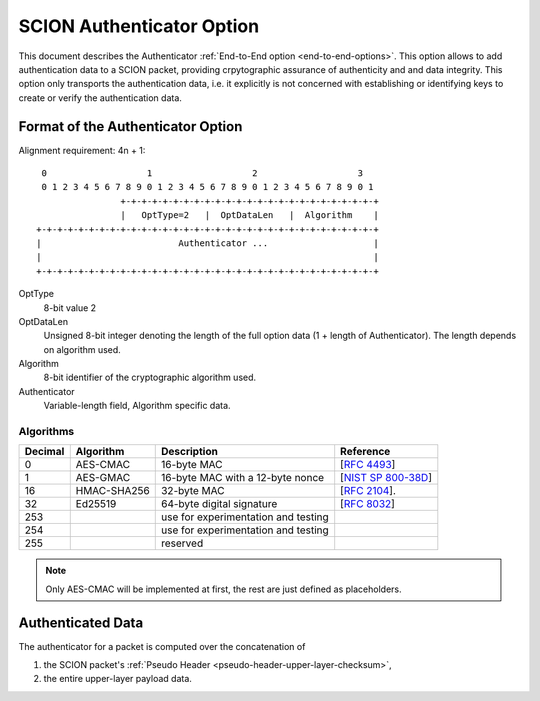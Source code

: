 .. _authenticator-option:

**************************
SCION Authenticator Option
**************************

This document describes the Authenticator :ref:`End-to-End option <end-to-end-options>`.
This option allows to add authentication data to a SCION packet, providing
crpytographic assurance of authenticity and and data integrity.
This option only transports the authentication data, i.e. it explicitly is not
concerned with establishing or identifying keys to create or verify the
authentication data.


Format of the Authenticator Option
==================================
Alignment requirement: 4n + 1::


     0                   1                   2                   3
     0 1 2 3 4 5 6 7 8 9 0 1 2 3 4 5 6 7 8 9 0 1 2 3 4 5 6 7 8 9 0 1
                    +-+-+-+-+-+-+-+-+-+-+-+-+-+-+-+-+-+-+-+-+-+-+-+-+
                    |   OptType=2   |  OptDataLen   |  Algorithm    |
    +-+-+-+-+-+-+-+-+-+-+-+-+-+-+-+-+-+-+-+-+-+-+-+-+-+-+-+-+-+-+-+-+
    |                          Authenticator ...                    |
    |                                                               |
    +-+-+-+-+-+-+-+-+-+-+-+-+-+-+-+-+-+-+-+-+-+-+-+-+-+-+-+-+-+-+-+-+


OptType
  8-bit value 2
OptDataLen
  Unsigned 8-bit integer denoting the length of the full option data (1 + length of Authenticator). 
  The length depends on algorithm used.
Algorithm
  8-bit identifier of the cryptographic algorithm used.
Authenticator
  Variable-length field, Algorithm specific data.

Algorithms
----------
======= ============= ======================================= =============
Decimal Algorithm     Description                             Reference
======= ============= ======================================= =============
0       AES-CMAC      16-byte MAC                             [`RFC 4493 <https://tools.ietf.org/html/rfc4493>`_]
1       AES-GMAC      16-byte MAC with a 12-byte nonce        [`NIST SP 800-38D <https://dx.doi.org/10.6028/NIST.SP.800-38D>`_]
16      HMAC-SHA256   32-byte MAC                             [`RFC 2104 <https://tools.ietf.org/html/rfc2104>`_].
32      Ed25519       64-byte digital signature               [`RFC 8032 <https://tools.ietf.org/html/rfc8032>`_]
253                   use for experimentation and testing
254                   use for experimentation and testing
255                   reserved
======= ============= ======================================= =============

.. note:: Only AES-CMAC will be implemented at first, the rest are just defined as placeholders.


Authenticated Data
==================

The authenticator for a packet is computed over the concatenation of

1. the SCION packet's :ref:`Pseudo Header <pseudo-header-upper-layer-checksum>`,
2. the entire upper-layer payload data.
